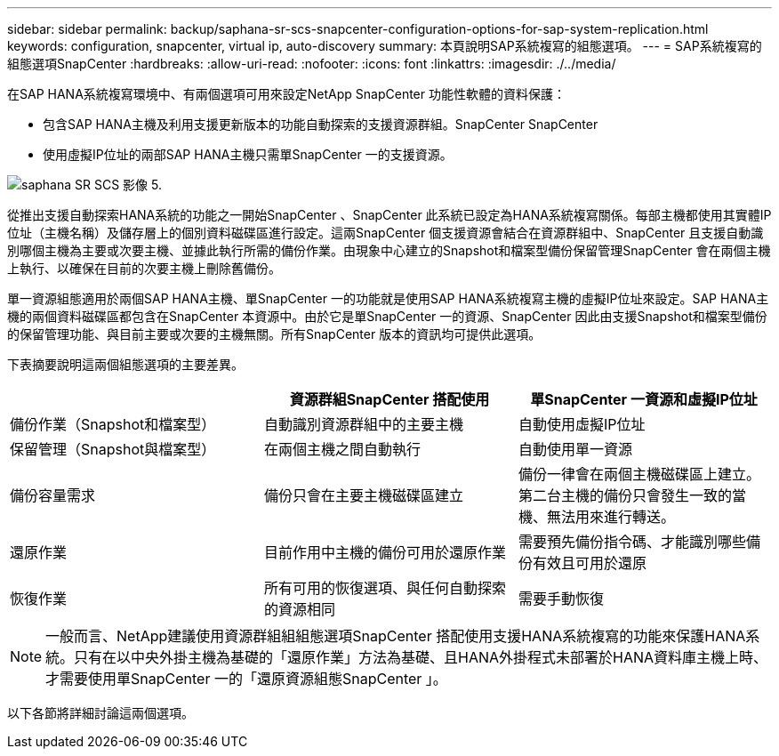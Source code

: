 ---
sidebar: sidebar 
permalink: backup/saphana-sr-scs-snapcenter-configuration-options-for-sap-system-replication.html 
keywords: configuration, snapcenter, virtual ip, auto-discovery 
summary: 本頁說明SAP系統複寫的組態選項。 
---
= SAP系統複寫的組態選項SnapCenter
:hardbreaks:
:allow-uri-read: 
:nofooter: 
:icons: font
:linkattrs: 
:imagesdir: ./../media/


[role="lead"]
在SAP HANA系統複寫環境中、有兩個選項可用來設定NetApp SnapCenter 功能性軟體的資料保護：

* 包含SAP HANA主機及利用支援更新版本的功能自動探索的支援資源群組。SnapCenter SnapCenter
* 使用虛擬IP位址的兩部SAP HANA主機只需單SnapCenter 一的支援資源。


image::saphana-sr-scs-image5.png[saphana SR SCS 影像 5.]

從推出支援自動探索HANA系統的功能之一開始SnapCenter 、SnapCenter 此系統已設定為HANA系統複寫關係。每部主機都使用其實體IP位址（主機名稱）及儲存層上的個別資料磁碟區進行設定。這兩SnapCenter 個支援資源會結合在資源群組中、SnapCenter 且支援自動識別哪個主機為主要或次要主機、並據此執行所需的備份作業。由現象中心建立的Snapshot和檔案型備份保留管理SnapCenter 會在兩個主機上執行、以確保在目前的次要主機上刪除舊備份。

單一資源組態適用於兩個SAP HANA主機、單SnapCenter 一的功能就是使用SAP HANA系統複寫主機的虛擬IP位址來設定。SAP HANA主機的兩個資料磁碟區都包含在SnapCenter 本資源中。由於它是單SnapCenter 一的資源、SnapCenter 因此由支援Snapshot和檔案型備份的保留管理功能、與目前主要或次要的主機無關。所有SnapCenter 版本的資訊均可提供此選項。

下表摘要說明這兩個組態選項的主要差異。

|===
|  | 資源群組SnapCenter 搭配使用 | 單SnapCenter 一資源和虛擬IP位址 


| 備份作業（Snapshot和檔案型） | 自動識別資源群組中的主要主機 | 自動使用虛擬IP位址 


| 保留管理（Snapshot與檔案型） | 在兩個主機之間自動執行 | 自動使用單一資源 


| 備份容量需求 | 備份只會在主要主機磁碟區建立 | 備份一律會在兩個主機磁碟區上建立。第二台主機的備份只會發生一致的當機、無法用來進行轉送。 


| 還原作業 | 目前作用中主機的備份可用於還原作業 | 需要預先備份指令碼、才能識別哪些備份有效且可用於還原 


| 恢復作業 | 所有可用的恢復選項、與任何自動探索的資源相同 | 需要手動恢復 
|===

NOTE: 一般而言、NetApp建議使用資源群組組組態選項SnapCenter 搭配使用支援HANA系統複寫的功能來保護HANA系統。只有在以中央外掛主機為基礎的「還原作業」方法為基礎、且HANA外掛程式未部署於HANA資料庫主機上時、才需要使用單SnapCenter 一的「還原資源組態SnapCenter 」。

以下各節將詳細討論這兩個選項。
